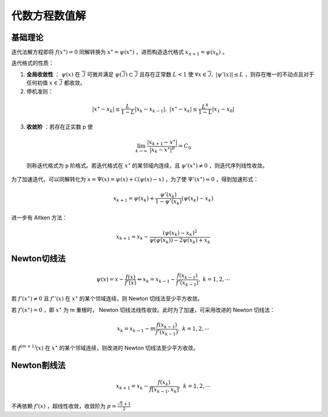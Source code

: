 ==============
代数方程数值解
==============

基础理论
========

迭代法解方程即将 :math:`f(x^\star)=0` 同解转换为 :math:`x^\star=\psi(x^\star)` ，进而构造迭代格式 :math:`x_{n+1}=\psi(x_k)` 。

迭代格式的性质：

1. **全局收敛性** ： :math:`\psi(x)` 在 :math:`\overline{\mathcal{I}}` 可微并满足 :math:`\psi(\overline{\mathcal{I}})\subset\overline{\mathcal{I}}` 且存在正常数 :math:`L<1` 使 :math:`\forall x\in\overline{\mathcal{I}},\ |\psi'(x)|\le L` ，则存在唯一的不动点且对于任何初值 :math:`x\in\overline{\mathcal{I}}` 都收敛。
2. 停机准则：

  .. math::
    |x^\star-x_k|\le\frac{L}{1-L}|x_k-x_{k-1}|,\ |x^\star-x_k|\le\frac{L^k}{1-L}|x_1-x_0|

3. **收敛阶** ：若存在正实数 p 使

  .. math::
    \lim_{k\to\infty}\frac{|x_{k+1}-x^\star|}{|x_k-x^\star|^p}=C_0

  则称迭代格式为 p 阶格式。若迭代格式在 :math:`x^\star` 的某邻域内连续，且 :math:`\psi'(x^\star)\ne0` ，则迭代序列线性收敛。

为了加速迭代，可以同解转化为 :math:`x=\Psi(x)=\psi(x)+\mathcal{C}(\psi(x)-x)` ，为了使 :math:`\Psi'(x^\star)\approx0` ，得到加速形式：

.. math::
  x_{k+1}=\psi(x_k)+\frac{\psi'(x_k)}{1-\psi'(x_k)}(\psi(x_k)-x_k)

进一步有 Aitken 方法：

.. math::
  x_{k+1}=x_k-\frac{(\psi(x_k)-x_k)^2}{\psi(\psi(x_k))-2\psi(x_k)+x_k}

Newton切线法
============

.. math::
  \psi(x)=x-\frac{f(x)}{f'(x)}\Leftrightarrow x_k=x_{k-1}-\frac{f(x_{k-1})}{f'(x_{k-1})},\ k=1,2,\cdots

若 :math:`f'(x^\star)\ne 0` 且 :math:`f''(x)` 在 :math:`x^\star` 的某个邻域连续，则 Newton 切线法至少平方收敛。

若 :math:`f'(x^\star)= 0` ，即 :math:`x^\star` 为 m 重根时， Newton 切线法线性收敛。此时为了加速，可采用改进的 Newton 切线法：

.. math::
  x_k=x_{k-1}-m\frac{f(x_{k-1})}{f'(x_{k-1})},\ k=1,2,\cdots

若 :math:`f^{(m+1)}(x)` 在 :math:`x^\star` 的某个邻域连续，则改进的 Newton 切线法至少平方收敛。

Newton割线法
============

.. math::
  x_{k+1}=x_k-\frac{f(x_k)}{f[x_{k-1},x_k]},\ k=1,2,\cdots

不再依赖 :math:`f'(x)` ，超线性收敛，收敛阶为 :math:`p=\frac{\sqrt 5+1}{2}`